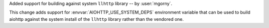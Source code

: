 Added support for building against system ``llhttp`` library -- by :user:`mgorny`.

This change adds support for :envvar:`AIOHTTP_USE_SYSTEM_DEPS` environment variable that
can be used to build aiohttp against the system install of the ``llhttp`` library rather
than the vendored one.
